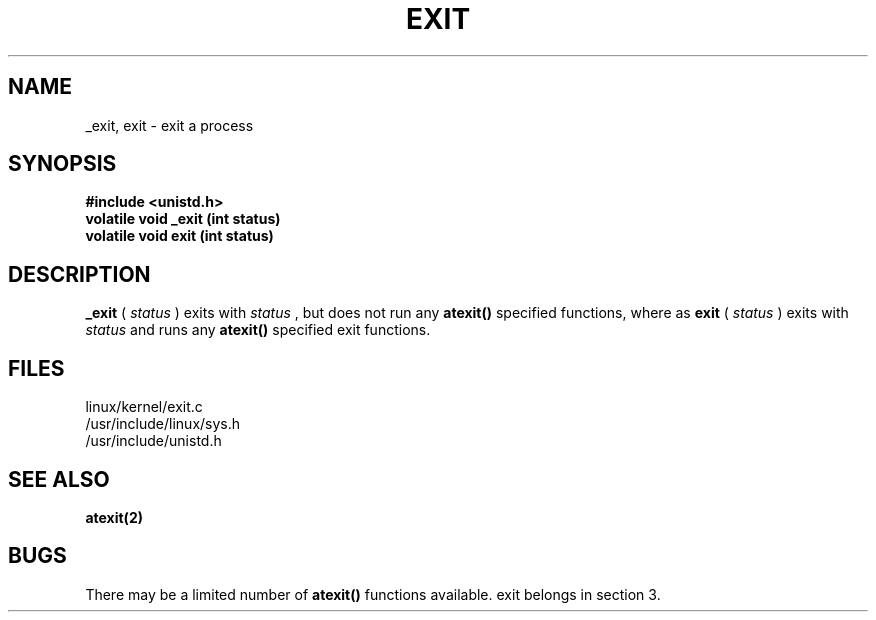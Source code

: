 .TH EXIT 2
.UC 4
.SH NAME
_exit, exit \- exit a process
.SH SYNOPSIS
.B #include <unistd.h>
.br
.B volatile void _exit (int status)
.br
.B volatile void exit (int status)
.SH DESCRIPTION
.B _exit
(
.I status
) 
exits with
.I status
, but does not run any 
.B atexit()
specified functions, where as 
.B exit
(
.I status
)
exits  with 
.I status
and runs any
.B atexit() 
specified exit functions.
.SH FILES
linux/kernel/exit.c
.br
/usr/include/linux/sys.h
.br
/usr/include/unistd.h
.SH SEE ALSO
.B atexit(2)
.SH BUGS
There may be a limited number of 
.B atexit()
functions  available.
exit belongs in section 3.
